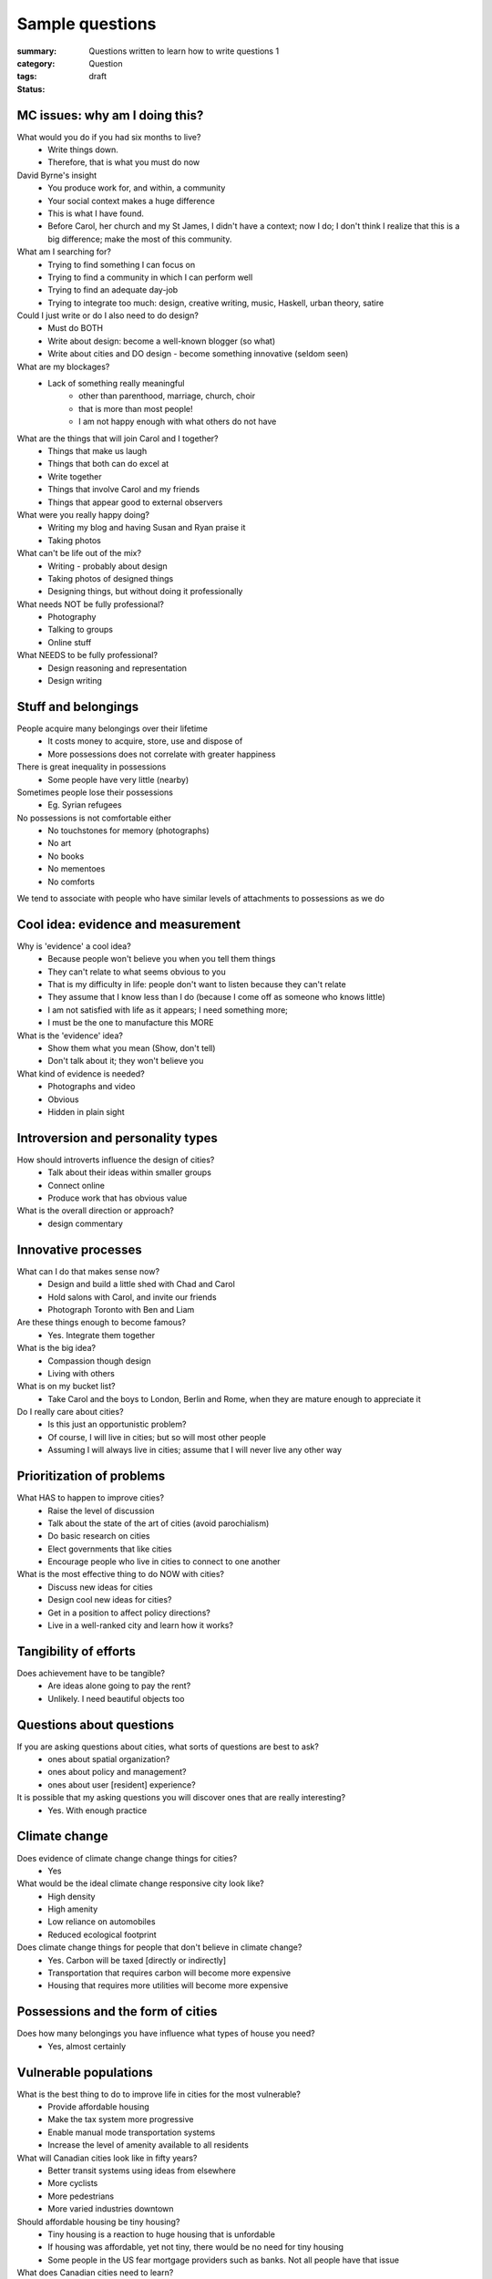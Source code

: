 Sample questions
==================================================

:summary: Questions written to learn how to write questions 1
:category: Question
:tags: 
:status: draft


MC issues: why am I doing this?
--------------------------------------------------

What would you do if you had six months to live?
	- Write things down. 
	- Therefore, that is what you must do now

David Byrne's insight
	- You produce work for, and within, a community
	- Your social context makes a huge difference
	- This is what I have found. 
	- Before Carol, her church and my St James, I didn't have a context; now I do; I don't think I realize that this is a big difference; make the most of this community. 

What am I searching for?
	- Trying to find something I can focus on
	- Trying to find a community in which I can perform well
	- Trying to find an adequate day-job
	- Trying to integrate too much: design, creative writing, music, Haskell, urban theory, satire 

Could I just write or do I also need to do design?
	- Must do BOTH
	- Write about design: become a well-known blogger (so what)
	- Write about cities and DO design - become something innovative (seldom seen)

What are my blockages?
	- Lack of something really meaningful
		- other than parenthood, marriage, church, choir
		- that is more than most people!
		- I am not happy enough with what others do not have

What are the things that will join Carol and I together?
	- Things that make us laugh
	- Things that both can do excel at
	- Write together
	- Things that involve Carol and my friends
	- Things that appear good to external observers

What were you really happy doing?
	- Writing my blog and having Susan and Ryan praise it
	- Taking photos

What can't be life out of the mix?
	- Writing - probably about design
	- Taking photos of designed things
	- Designing things, but without doing it professionally

What needs NOT be fully professional?
	- Photography
	- Talking to groups
	- Online stuff

What NEEDS to be fully professional?
	- Design reasoning and representation
	- Design writing

Stuff and belongings
--------------------------------------------------

People acquire many belongings over their lifetime
	- It costs money to acquire, store, use and dispose of
	- More possessions does not correlate with greater happiness

There is great inequality in possessions
	- Some people have very little (nearby)

Sometimes people lose their possessions
	- Eg. Syrian refugees

No possessions is not comfortable either
	- No touchstones for memory (photographs)
	- No art
	- No books
	- No mementoes
	- No comforts

We tend to associate with people who have similar levels of attachments to possessions as we do



Cool idea: evidence and measurement
--------------------------------------------------

Why is 'evidence' a cool idea?
	- Because people won't believe you when you tell them things
	- They can't relate to what seems obvious to you
	- That is my difficulty in life: people don't want to listen because they can't relate
	- They assume that I know less than I do (because I come off as someone who knows little)
	- I am not satisfied with life as it appears; I need something more;
	- I must be the one to manufacture this MORE

What is the 'evidence' idea?
	- Show them what you mean (Show, don't tell)
	- Don't talk about it; they won't believe you

What kind of evidence is needed?
	- Photographs and video
	- Obvious
	- Hidden in plain sight


Introversion and personality types
--------------------------------------------------

How should introverts influence the design of cities?
	- Talk about their ideas within smaller groups
	- Connect online
	- Produce work that has obvious value

What is the overall direction or approach?
	- design commentary

Innovative processes
--------------------------------------------------

What can I do that makes sense now?
	- Design and build a little shed with Chad and Carol
	- Hold salons with Carol, and invite our friends
	- Photograph Toronto with Ben and Liam

Are these things enough to become famous?
	- Yes. Integrate them together

What is the big idea?
	- Compassion though design
	- Living with others

What is on my bucket list?
	- Take Carol and the boys to London, Berlin and Rome, when they are mature enough to appreciate it

Do I really care about cities?
	- Is this just an opportunistic problem?
	- Of course, I will live in cities; but so will most other people
	- Assuming I will always live in cities; assume that I will never live any other way

Prioritization of problems
--------------------------------------------------

What HAS to happen to improve cities?
	- Raise the level of discussion 
	- Talk about the state of the art of cities (avoid parochialism)
	- Do basic research on cities
	- Elect governments that like cities
	- Encourage people who live in cities to connect to one another

What is the most effective thing to do NOW with cities?
	- Discuss new ideas for cities
	- Design cool new ideas for cities?
	- Get in a position to affect policy directions?
	- Live in a well-ranked city and learn how it works?

Tangibility of efforts
--------------------------------------------------

Does achievement have to be tangible?
	- Are ideas alone going to pay the rent?
	- Unlikely. I need beautiful objects too


Questions about questions
--------------------------------------------------

If you are asking questions about cities, what sorts of questions are best to ask?
	- ones about spatial organization?
	- ones about policy and management?
	- ones about user [resident] experience?

It is possible that my asking questions you will discover ones that are really interesting?
	- Yes. With enough practice


Climate change
--------------------------------------------------

Does evidence of climate change change things for cities?
	- Yes

What would be the ideal climate change responsive city look like?
	- High density
	- High amenity
	- Low reliance on automobiles
	- Reduced ecological footprint

Does climate change things for people that don't believe in climate change?
	- Yes. Carbon will be taxed [directly or indirectly]
	- Transportation that requires carbon will become more expensive
	- Housing that requires more utilities will become more expensive


Possessions and the form of cities
--------------------------------------------------

Does how many belongings you have influence what types of house you need?
	- Yes, almost certainly


Vulnerable populations
--------------------------------------------------

What is the best thing to do to improve life in cities for the most vulnerable?
	- Provide affordable housing
	- Make the tax system more progressive
	- Enable manual mode transportation systems
	- Increase the level of amenity available to all residents

What will Canadian cities look like in fifty years?
	- Better transit systems using ideas from elsewhere
	- More cyclists
	- More pedestrians
	- More varied industries downtown

Should affordable housing be tiny housing?
	- Tiny housing is a reaction to huge housing that is unfordable
	- If housing was affordable, yet not tiny, there would be no need for tiny housing
	- Some people in the US fear mortgage providers such as banks. Not all people have that issue


What does Canadian cities need to learn?
	- Reduce people's dependence on cars
	- Improve manual modes of transportation such as walking and cycling
	- Improve public transit systems
	- Build industries that employ people with a wide range of income levels

Is the tiny house movement a fad or does it mean something deeper?
	- Tiny houses seem to require land
	- In most places, land is in short supply

Is it possible to build tiny houses with high density?
	- Similar to micro-condos

Density issues
--------------------------------------------------

Should all cities be the same density?
	- Is there such a thing as a too-dense city?
	- Does high-density or low-density get the worst rap?
	- Do people who prefer lower density usually have experiences with dysfunctional high-density cities?


Cultural differences between cities
--------------------------------------------------

Does every culture have its own particular idea of what makes a good city?
	- Or are there some things which are universal when it comes to urban design?


Urban design processes
--------------------------------------------------

How should cities be designed?
	- Is there a preferred method on how to design a modern city?




